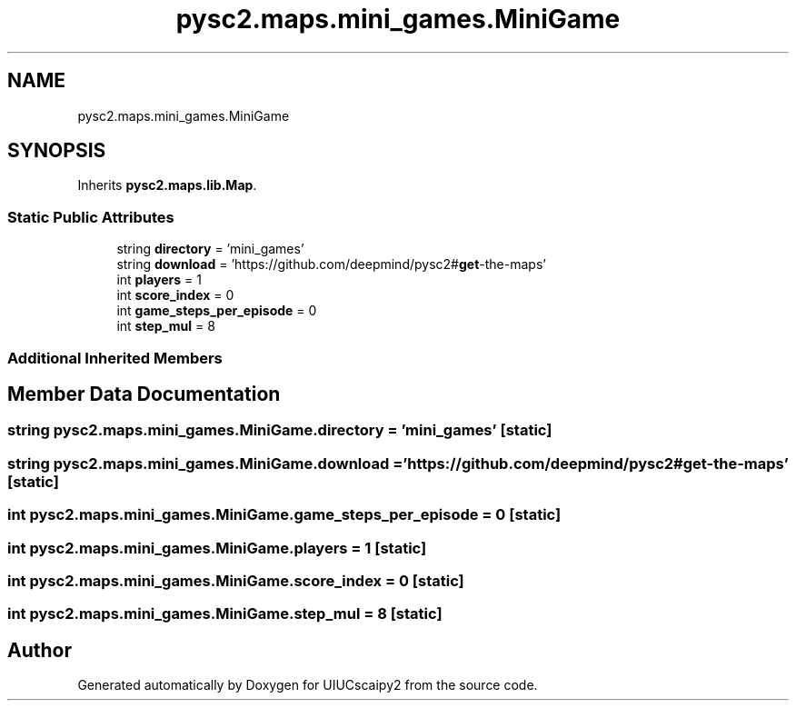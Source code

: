 .TH "pysc2.maps.mini_games.MiniGame" 3 "Fri Sep 28 2018" "UIUCscaipy2" \" -*- nroff -*-
.ad l
.nh
.SH NAME
pysc2.maps.mini_games.MiniGame
.SH SYNOPSIS
.br
.PP
.PP
Inherits \fBpysc2\&.maps\&.lib\&.Map\fP\&.
.SS "Static Public Attributes"

.in +1c
.ti -1c
.RI "string \fBdirectory\fP = 'mini_games'"
.br
.ti -1c
.RI "string \fBdownload\fP = 'https://github\&.com/deepmind/pysc2#\fBget\fP\-the\-maps'"
.br
.ti -1c
.RI "int \fBplayers\fP = 1"
.br
.ti -1c
.RI "int \fBscore_index\fP = 0"
.br
.ti -1c
.RI "int \fBgame_steps_per_episode\fP = 0"
.br
.ti -1c
.RI "int \fBstep_mul\fP = 8"
.br
.in -1c
.SS "Additional Inherited Members"
.SH "Member Data Documentation"
.PP 
.SS "string pysc2\&.maps\&.mini_games\&.MiniGame\&.directory = 'mini_games'\fC [static]\fP"

.SS "string pysc2\&.maps\&.mini_games\&.MiniGame\&.download = 'https://github\&.com/deepmind/pysc2#\fBget\fP\-the\-maps'\fC [static]\fP"

.SS "int pysc2\&.maps\&.mini_games\&.MiniGame\&.game_steps_per_episode = 0\fC [static]\fP"

.SS "int pysc2\&.maps\&.mini_games\&.MiniGame\&.players = 1\fC [static]\fP"

.SS "int pysc2\&.maps\&.mini_games\&.MiniGame\&.score_index = 0\fC [static]\fP"

.SS "int pysc2\&.maps\&.mini_games\&.MiniGame\&.step_mul = 8\fC [static]\fP"


.SH "Author"
.PP 
Generated automatically by Doxygen for UIUCscaipy2 from the source code\&.
